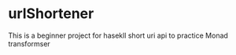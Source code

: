 * urlShortener
  This is a beginner project for hasekll short uri api to practice Monad transformser
